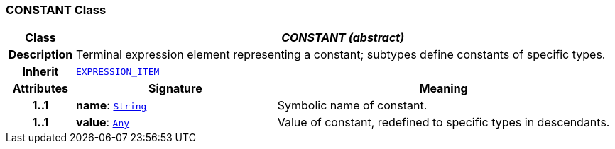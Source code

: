 === CONSTANT Class

[cols="^1,3,5"]
|===
h|*Class*
2+^h|*__CONSTANT (abstract)__*

h|*Description*
2+a|Terminal expression element representing a constant; subtypes define constants of specific types.

h|*Inherit*
2+|`<<_expression_item_class,EXPRESSION_ITEM>>`

h|*Attributes*
^h|*Signature*
^h|*Meaning*

h|*1..1*
|*name*: `link:/releases/BASE/{cds_release}/foundation_types.html#_string_class[String^]`
a|Symbolic name of constant.

h|*1..1*
|*value*: `link:/releases/BASE/{cds_release}/foundation_types.html#_any_class[Any^]`
a|Value of constant, redefined to specific types in descendants.
|===
